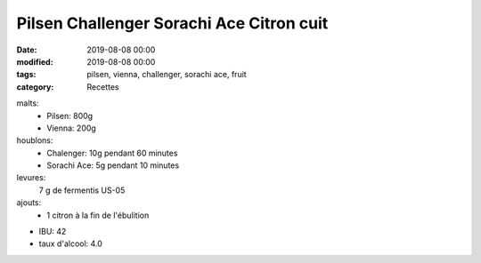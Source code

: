 Pilsen Challenger Sorachi Ace Citron cuit
#########################################

:date: 2019-08-08 00:00
:modified: 2019-08-08 00:00
:tags: pilsen, vienna, challenger, sorachi ace, fruit
:category: Recettes

malts:
	* Pilsen: 800g
	* Vienna: 200g

houblons:
	* Chalenger: 10g pendant 60 minutes
	* Sorachi Ace: 5g pendant 10 minutes

levures: 
	7 g de fermentis US-05

ajouts:
	* 1 citron à la fin de l'ébulition
	
- IBU: 42
- taux d'alcool: 4.0
